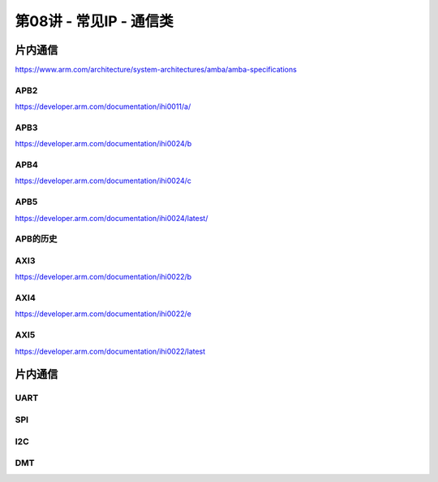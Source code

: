 .. -----------------------------------------------------------------------------
   ..
   ..  Filename       : index.rst
   ..  Author         : Huang Leilei
   ..  Status         : phase 000
   ..  Created        : 2025-02-18
   ..  Description    : description about 第08讲 - 常见IP - 通信类
   ..
.. -----------------------------------------------------------------------------

第08讲 - 常见IP - 通信类
--------------------------------------------------------------------------------

.. image:: 幻灯片1.JPG

片内通信
........................................
.. image:: 幻灯片2.JPG
.. image:: 幻灯片3.JPG
.. image:: 幻灯片4.JPG
.. image:: 幻灯片5.JPG
.. image:: 幻灯片6.JPG
.. image:: 幻灯片7.JPG
.. image:: 幻灯片8.JPG
.. image:: 幻灯片9.JPG

https://www.arm.com/architecture/system-architectures/amba/amba-specifications

APB2
`````````````````````````````````````````
.. image:: 幻灯片10.JPG

https://developer.arm.com/documentation/ihi0011/a/ 

.. image:: 幻灯片11.JPG
.. image:: 幻灯片12.JPG
.. image:: 幻灯片13.JPG

APB3
`````````````````````````````````````````
.. image:: 幻灯片14.JPG

https://developer.arm.com/documentation/ihi0024/b 

.. image:: 幻灯片15.JPG
.. image:: 幻灯片16.JPG
.. image:: 幻灯片17.JPG
.. image:: 幻灯片18.JPG

APB4
`````````````````````````````````````````
.. image:: 幻灯片19.JPG

https://developer.arm.com/documentation/ihi0024/c 

.. image:: 幻灯片20.JPG
.. image:: 幻灯片21.JPG
.. image:: 幻灯片22.JPG
.. image:: 幻灯片23.JPG
.. image:: 幻灯片24.JPG

APB5
`````````````````````````````````````````
.. image:: 幻灯片25.JPG

https://developer.arm.com/documentation/ihi0024/latest/ 

.. image:: 幻灯片26.JPG
.. image:: 幻灯片27.JPG
.. image:: 幻灯片28.JPG
.. image:: 幻灯片29.JPG

APB的历史
`````````````````````````````````````````
.. image:: 幻灯片30.JPG
.. image:: 幻灯片31.JPG
.. image:: 幻灯片32.JPG

AXI3
`````````````````````````````````````````
.. image:: 幻灯片33.JPG

https://developer.arm.com/documentation/ihi0022/b

.. image:: 幻灯片34.JPG
.. image:: 幻灯片35.JPG
.. image:: 幻灯片36.JPG
.. image:: 幻灯片37.JPG
.. image:: 幻灯片38.JPG
.. image:: 幻灯片39.JPG
.. image:: 幻灯片40.JPG
.. image:: 幻灯片41.JPG
.. image:: 幻灯片42.JPG
.. image:: 幻灯片43.JPG
.. image:: 幻灯片44.JPG
.. image:: 幻灯片45.JPG
.. image:: 幻灯片46.JPG
.. image:: 幻灯片47.JPG
.. image:: 幻灯片48.JPG
.. image:: 幻灯片49.JPG
.. image:: 幻灯片50.JPG
.. image:: 幻灯片51.JPG
.. image:: 幻灯片52.JPG
.. image:: 幻灯片53.JPG
.. image:: 幻灯片54.JPG
.. image:: 幻灯片55.JPG
.. image:: 幻灯片56.JPG
.. image:: 幻灯片57.JPG
.. image:: 幻灯片58.JPG
.. image:: 幻灯片59.JPG

AXI4
`````````````````````````````````````````
.. image:: 幻灯片60.JPG

https://developer.arm.com/documentation/ihi0022/e

.. image:: 幻灯片61.JPG
.. image:: 幻灯片62.JPG
.. image:: 幻灯片63.JPG
.. image:: 幻灯片64.JPG
.. image:: 幻灯片65.JPG
.. image:: 幻灯片66.JPG
.. image:: 幻灯片67.JPG
.. image:: 幻灯片68.JPG
.. image:: 幻灯片69.JPG
.. image:: 幻灯片70.JPG
.. image:: 幻灯片71.JPG
.. image:: 幻灯片72.JPG
.. image:: 幻灯片73.JPG
.. image:: 幻灯片74.JPG
.. image:: 幻灯片75.JPG

AXI5
`````````````````````````````````````````
.. image:: 幻灯片76.JPG

https://developer.arm.com/documentation/ihi0022/latest

片内通信
........................................
.. image:: 幻灯片77.JPG
.. image:: 幻灯片78.JPG
.. image:: 幻灯片79.JPG

UART
`````````````````````````````````````````
.. image:: 幻灯片80.JPG
.. image:: 幻灯片81.JPG
.. image:: 幻灯片82.JPG
.. image:: 幻灯片83.JPG
.. image:: 幻灯片84.JPG

SPI
`````````````````````````````````````````
.. image:: 幻灯片85.JPG
.. image:: 幻灯片86.JPG
.. image:: 幻灯片87.JPG
.. image:: 幻灯片88.JPG
.. image:: 幻灯片89.JPG

I2C
`````````````````````````````````````````
.. image:: 幻灯片90.JPG
.. image:: 幻灯片91.JPG
.. image:: 幻灯片92.JPG
.. image:: 幻灯片93.JPG
.. image:: 幻灯片94.JPG
.. image:: 幻灯片95.JPG
.. image:: 幻灯片96.JPG
.. image:: 幻灯片97.JPG
.. image:: 幻灯片98.JPG
.. image:: 幻灯片99.JPG
.. image:: 幻灯片100.JPG

DMT
`````````````````````````````````````````
.. image:: 幻灯片101.JPG
.. image:: 幻灯片102.JPG
.. image:: 幻灯片103.JPG
.. image:: 幻灯片104.JPG
.. image:: 幻灯片105.JPG
.. image:: 幻灯片106.JPG
.. image:: 幻灯片107.JPG
.. image:: 幻灯片108.JPG
.. image:: 幻灯片109.JPG
.. image:: 幻灯片110.JPG
.. image:: 幻灯片111.JPG
